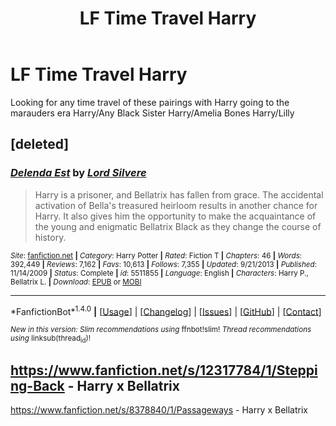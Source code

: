 #+TITLE: LF Time Travel Harry

* LF Time Travel Harry
:PROPERTIES:
:Author: DarkFusi0n
:Score: 4
:DateUnix: 1484370108.0
:DateShort: 2017-Jan-14
:FlairText: Request
:END:
Looking for any time travel of these pairings with Harry going to the marauders era Harry/Any Black Sister Harry/Amelia Bones Harry/Lilly


** [deleted]
:PROPERTIES:
:Score: 2
:DateUnix: 1484398420.0
:DateShort: 2017-Jan-14
:END:

*** [[http://www.fanfiction.net/s/5511855/1/][*/Delenda Est/*]] by [[https://www.fanfiction.net/u/116880/Lord-Silvere][/Lord Silvere/]]

#+begin_quote
  Harry is a prisoner, and Bellatrix has fallen from grace. The accidental activation of Bella's treasured heirloom results in another chance for Harry. It also gives him the opportunity to make the acquaintance of the young and enigmatic Bellatrix Black as they change the course of history.
#+end_quote

^{/Site/: [[http://www.fanfiction.net/][fanfiction.net]] *|* /Category/: Harry Potter *|* /Rated/: Fiction T *|* /Chapters/: 46 *|* /Words/: 392,449 *|* /Reviews/: 7,162 *|* /Favs/: 10,613 *|* /Follows/: 7,355 *|* /Updated/: 9/21/2013 *|* /Published/: 11/14/2009 *|* /Status/: Complete *|* /id/: 5511855 *|* /Language/: English *|* /Characters/: Harry P., Bellatrix L. *|* /Download/: [[http://www.ff2ebook.com/old/ffn-bot/index.php?id=5511855&source=ff&filetype=epub][EPUB]] or [[http://www.ff2ebook.com/old/ffn-bot/index.php?id=5511855&source=ff&filetype=mobi][MOBI]]}

--------------

*FanfictionBot*^{1.4.0} *|* [[[https://github.com/tusing/reddit-ffn-bot/wiki/Usage][Usage]]] | [[[https://github.com/tusing/reddit-ffn-bot/wiki/Changelog][Changelog]]] | [[[https://github.com/tusing/reddit-ffn-bot/issues/][Issues]]] | [[[https://github.com/tusing/reddit-ffn-bot/][GitHub]]] | [[[https://www.reddit.com/message/compose?to=tusing][Contact]]]

^{/New in this version: Slim recommendations using/ ffnbot!slim! /Thread recommendations using/ linksub(thread_id)!}
:PROPERTIES:
:Author: FanfictionBot
:Score: 1
:DateUnix: 1484398430.0
:DateShort: 2017-Jan-14
:END:


** [[https://www.fanfiction.net/s/12317784/1/Stepping-Back]] - Harry x Bellatrix

[[https://www.fanfiction.net/s/8378840/1/Passageways]] - Harry x Bellatrix
:PROPERTIES:
:Author: 0-0Danny0-0
:Score: 1
:DateUnix: 1484415599.0
:DateShort: 2017-Jan-14
:END:
